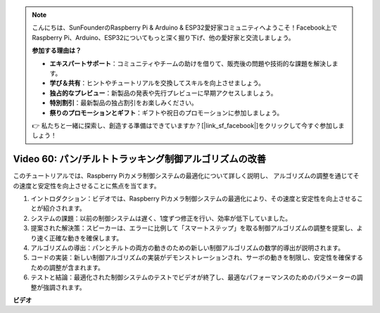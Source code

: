 .. note::

    こんにちは、SunFounderのRaspberry Pi & Arduino & ESP32愛好家コミュニティへようこそ！Facebook上でRaspberry Pi、Arduino、ESP32についてもっと深く掘り下げ、他の愛好家と交流しましょう。

    **参加する理由は？**

    - **エキスパートサポート**：コミュニティやチームの助けを借りて、販売後の問題や技術的な課題を解決します。
    - **学び＆共有**：ヒントやチュートリアルを交換してスキルを向上させましょう。
    - **独占的なプレビュー**：新製品の発表や先行プレビューに早期アクセスしましょう。
    - **特別割引**：最新製品の独占割引をお楽しみください。
    - **祭りのプロモーションとギフト**：ギフトや祝日のプロモーションに参加しましょう。

    👉 私たちと一緒に探索し、創造する準備はできていますか？[|link_sf_facebook|]をクリックして今すぐ参加しましょう！

Video 60: パン/チルトトラッキング制御アルゴリズムの改善
=======================================================================================

このチュートリアルでは、Raspberry Piカメラ制御システムの最適化について詳しく説明し、
アルゴリズムの調整を通じてその速度と安定性を向上させることに焦点を当てます。

1. イントロダクション：ビデオでは、Raspberry Piカメラ制御システムの最適化により、その速度と安定性を向上させることが紹介されます。
2. システムの課題：以前の制御システムは遅く、1度ずつ修正を行い、効率が低下していました。
3. 提案された解決策：スピーカーは、エラーに比例して「スマートステップ」を取る制御アルゴリズムの調整を提案し、より速く正確な動きを確保します。
4. アルゴリズムの導出：パンとチルトの両方の動きのための新しい制御アルゴリズムの数学的導出が説明されます。
5. コードの実装：新しい制御アルゴリズムの実装がデモンストレーションされ、サーボの動きを制限し、安定性を確保するための調整が含まれます。
6. テストと結論：最適化された制御システムのテストでビデオが終了し、最適なパフォーマンスのためのパラメーターの調整が強調されます。

**ビデオ**

.. raw:: html

    <iframe width="700" height="500" src="https://www.youtube.com/embed/JVku3nZ2rxE?si=M1yrdf82Fgjeu_QV" title="YouTube video player" frameborder="0" allow="accelerometer; autoplay; clipboard-write; encrypted-media; gyroscope; picture-in-picture; web-share" allowfullscreen></iframe>
